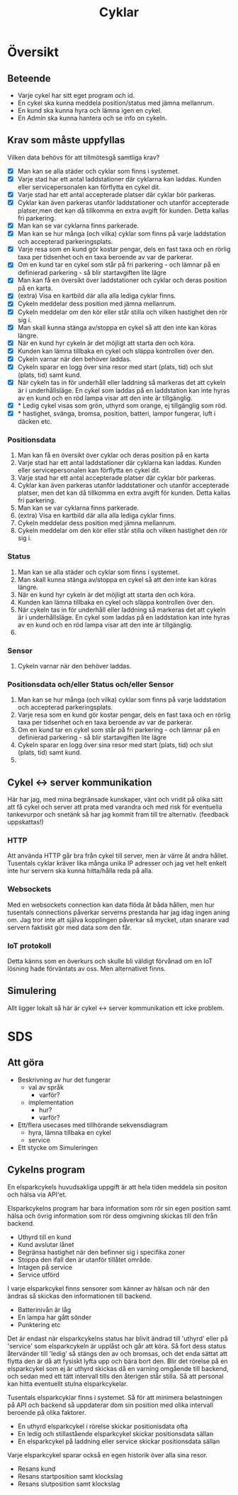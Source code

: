 #+title: Cyklar
#+description: Cykelns funktioner och krav

* Översikt

** Beteende

- Varje cykel har sitt eget program och id.
- En cykel ska kunna meddela position/status med jämna mellanrum.
- En kund ska kunna hyra och lämna igen en cykel.
- En Admin ska kunna hantera och se info on cykeln.

** Krav som måste uppfyllas

Vilken data behövs för att tillmötesgå samtliga krav?

 - [X] Man kan se alla städer och cyklar som finns i systemet.
 - [X] Varje stad har ett antal laddstationer där cyklarna kan laddas. Kunden eller servicepersonalen kan förflytta en cykel dit.
 - [X] Varje stad har ett antal accepterade platser där cyklar bör parkeras.
 - [X] Cyklar kan även parkeras utanför laddstationer och utanför accepterade platser,men det kan då tillkomma en extra avgift för kunden. Detta kallas fri parkering.
 - [X] Man kan se var cyklarna finns parkerade.
 - [X] Man kan se hur många (och vilka) cyklar som finns på varje laddstation och accepterad parkeringsplats.
 - [X] Varje resa som en kund gör kostar pengar, dels en fast taxa och en rörlig taxa per tidsenhet och en taxa beroende av var de parkerar.
 - [X] Om en kund tar en cykel som står på fri parkering - och lämnar på en definierad parkering - så blir startavgiften lite lägre
 - [X] Man kan få en översikt över laddstationer och cyklar och deras position på en karta.
 - [X] (extra) Visa en kartbild där alla alla lediga cyklar finns.
 - [X] Cykeln meddelar dess position med jämna mellanrum.
 - [X] Cykeln meddelar om den kör eller står stilla och vilken hastighet den rör sig i.
 - [X] Man skall kunna stänga av/stoppa en cykel så att den inte kan köras längre.
 - [X] När en kund hyr cykeln är det möjligt att starta den och köra.
 - [X] Kunden kan lämna tillbaka en cykel och släppa kontrollen över den.
 - [X] Cykeln varnar när den behöver laddas.
 - [X] Cykeln sparar en logg över sina resor med start (plats, tid) och slut (plats, tid) samt kund.
 - [X] När cykeln tas in för underhåll eller laddning så markeras det att cykeln är i underhållsläge. En cykel som laddas på en laddstation kan inte hyras av en kund och en röd lampa visar att den inte är tillgänglig.
 - [X] * Ledig cykel visas som grön, uthyrd som orange, ej tillgänglig som röd.
 - [X] * hastighet, svänga, bromsa, position, batteri, lampor fungerar, luft i däcken etc.

*** Positionsdata

1. Man kan få en översikt över cyklar och deras position på en karta
2. Varje stad har ett antal laddstationer där cyklarna kan laddas.
   Kunden eller servicepersonalen kan förflytta en cykel dit.
3. Varje stad har ett antal accepterade platser där cyklar bör parkeras.
4. Cyklar kan även parkeras utanför laddstationer och utanför accepterade platser,
   men det kan då tillkomma en extra avgift för kunden. Detta kallas fri parkering.
5. Man kan se var cyklarna finns parkerade.
6. (extra) Visa en kartbild där alla alla lediga cyklar finns.
7. Cykeln meddelar dess position med jämna mellanrum.
8. Cykeln meddelar om den kör eller står stilla och vilken hastighet den rör sig i.

*** Status

1. Man kan se alla städer och cyklar som finns i systemet.
2. Man skall kunna stänga av/stoppa en cykel så att den inte kan köras längre.
3. När en kund hyr cykeln är det möjligt att starta den och köra.
4. Kunden kan lämna tillbaka en cykel och släppa kontrollen över den.
5. När cykeln tas in för underhåll eller laddning så markeras det att cykeln är i underhållsläge. En cykel som laddas på en laddstation kan inte hyras av en kund och en röd lampa visar att den inte är tillgänglig.
6. * Ledig cykel visas som grön, uthyrd som orange, ej tillgänglig som röd.

*** Sensor

1. Cykeln varnar när den behöver laddas.

*** Positionsdata och/eller Status och/eller Sensor

1. Man kan se hur många (och vilka) cyklar som finns på varje laddstation och accepterad parkeringsplats.
2. Varje resa som en kund gör kostar pengar, dels en fast taxa och en rörlig taxa per tidsenhet och en taxa beroende av var de parkerar.
3. Om en kund tar en cykel som står på fri parkering - och lämnar på en definierad parkering - så blir startavgiften lite lägre
4. Cykeln sparar en logg över sina resor med start (plats, tid) och slut (plats, tid) samt kund.
5. * hastighet, svänga, bromsa, position, batteri, lampor fungerar, luft i däcken etc.

** Cykel <-> server kommunikation

Här har jag, med mina begränsade kunskaper, vänt och vridit på olika sätt att få cykel
och server att prata med varandra och med risk för eventuella tankevurpor och snetänk
så har jag kommit fram till tre alternativ. (feedback uppskattas!)

*** HTTP

Att använda HTTP går bra från cykel till server, men är värre åt andra hållet.
Tusentals cyklar kräver lika många unika IP adresser och jag vet helt enkelt inte hur
servern ska kunna hitta/hålla reda på alla.

*** Websockets

Med en websockets connection kan data flöda åt båda hållen, men hur tusentals connections
påverkar serverns prestanda har jag idag ingen aning om. Jag tror inte att själva
kopplingen påverkar så mycket, utan snarare vad servern faktiskt gör med data som den får.

*** IoT protokoll

Detta känns som en överkurs och skulle bli väldigt förvånad om en IoT lösning hade förväntats av oss.
Men alternativet finns.

** Simulering

Allt ligger lokalt så här är cykel <-> server kommunikation ett icke problem.


* SDS

** Att göra

- Beskrivning av hur det fungerar
  - val av språk
    - varför?
  - implementation
    - hur?
    - varför?

- Ett/flera usecases med tillhörande sekvensdiagram
  - hyra, lämna tillbaka en cykel
  - service

- Ett stycke om Simuleringen

** Cykelns program

En elsparkcykels huvudsakliga uppgift är att hela tiden meddela sin positon och hälsa via API'et.

Elsparkcykelns program har bara information som rör sin egen position samt hälsa och övrig information
som rör dess omgivning skickas till den från backend.

- Uthyrd till en kund
- Kund avslutar lånet
- Begränsa hastighet när den befinner sig i specifika zoner
- Stoppa den ifall den är utanför tillåtet område.
- Intagen på service
- Service utförd

I varje elsparkcykel finns sensorer som känner av hälsan och när den ändras
så skickas den informationen till backend.

- Batterinivån är låg
- En lampa har gått sönder
- Punktering etc

Det är endast när elsparkcykelns status har blivit ändrad till 'uthyrd' eller på 'service' som
elsparkcykeln är upplåst och går att köra. Så fort dess status återvänder till 'ledig' så
stängs den av och bromsas, och det enda sättat att flytta den är då att fysiskt lyfta upp och bära bort den.
Blir det rörelse på en elsparkcykel som ej är uthyrd skickas då en varning omgående till backend,
och sedan med ett tätt intervall tills den återigen står stilla. Så att personal kan hitta eventuellt stulna
elsparkcykelar.

Tusentals elsparkcyklar finns i systemet. Så för att minimera belastningen på API och backend så
uppdaterar dom sin position med olika intervall beroende på olika faktorer.

- En uthyrd elsparkcykel i rörelse skickar positionisdata ofta
- En ledig och stillastående elsparkcykel skickar positionsdata sällan
- En elsparkcykel på laddning eller service skickar positionsdata sällan

Varje elsparkcykel sparar också en egen historik över alla sina resor.

- Resans kund
- Resans startposition samt klockslag
- Resans slutposition samt klockslag
